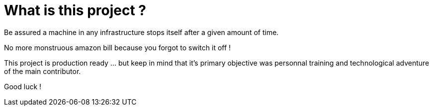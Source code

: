 = What is this project ?

Be assured a machine in any infrastructure stops itself after a given amount of time.

No more monstruous amazon bill because you forgot to switch it off !

This project is production ready ... but keep in mind that it's primary objective was personnal training and technological adventure of the main contributor.

Good luck !


